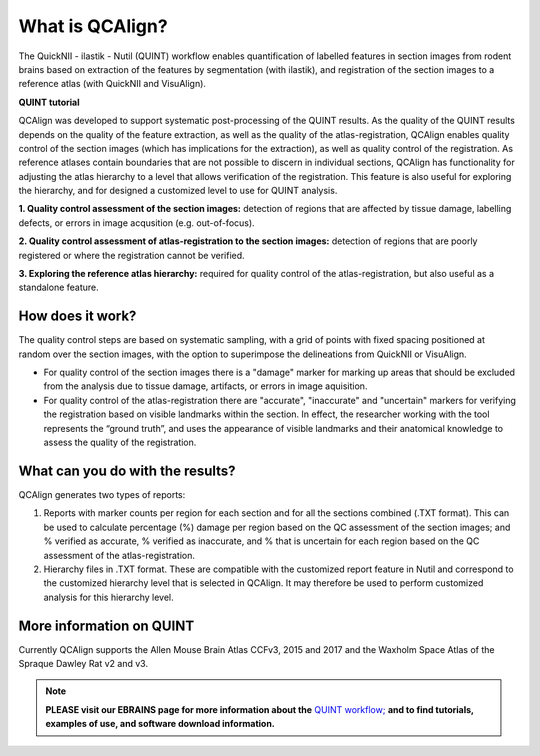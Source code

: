 **What is QCAlign?**
====================

The QuickNII - ilastik - Nutil (QUINT) workflow enables quantification of labelled features in section images from rodent brains based on extraction of the features by segmentation (with ilastik), and registration of the section images to a reference atlas (with QuickNII and VisuAlign). 

**QUINT tutorial**

.. raw:: html

   <iframe width="560" height="315" src="https://www.youtube.com/embed/n-gQigcGMJ0" title="YouTube video player" frameborder="0" allow="accelerometer; autoplay; clipboard-write; encrypted-media; gyroscope; picture-in-picture" allowfullscreen></iframe>


QCAlign was developed to support systematic post-processing of the QUINT results. As the quality of the QUINT results depends on the quality of the feature extraction, as well as the quality of the atlas-registration, QCAlign enables quality control of the section images (which has implications for the extraction), as well as quality control of the registration. As reference atlases contain boundaries that are not possible to discern in individual sections, QCAlign has functionality for adjusting the atlas hierarchy to a level that allows verification of the registration. This feature is also useful for exploring the hierarchy, and for designed a customized level to use for QUINT analysis. 

**1. Quality control assessment of the section images:** detection of regions that are affected by tissue damage, labelling defects, or errors in image acqusition (e.g. out-of-focus). 

**2. Quality control assessment of atlas-registration to the section images:** detection of regions that are poorly registered or where the registration cannot be verified.

**3. Exploring the reference atlas hierarchy:** required for quality control of the atlas-registration, but also useful as a standalone feature. 

**How does it work?**
---------------------

The quality control steps are based on systematic sampling, with a grid of points with fixed spacing positioned at random over the section images, with the option to superimpose the delineations from QuickNII or VisuAlign.

- For quality control of the section images there is a "damage" marker for marking up areas that should be excluded from the analysis due to tissue damage, artifacts, or errors in image aquisition. 

- For quality control of the atlas-registration there are "accurate", "inaccurate" and "uncertain" markers for verifying the registration based on visible landmarks within the section. In effect, the researcher working with the tool represents the “ground truth”, and uses the appearance of visible landmarks and their anatomical knowledge to assess the quality of the registration.

**What can you do with the results?**
-----------------------------------

QCAlign generates two types of reports:

1. Reports with marker counts per region for each section and for all the sections combined (.TXT format). This can be used to calculate percentage (%) damage per region based on the QC assessment of the section images; and % verified as accurate, % verified as inaccurate, and % that is uncertain for each region based on the QC assessment of the atlas-registration.

2. Hierarchy files in .TXT format. These are compatible with the customized report feature in Nutil and correspond to the customized hierarchy level that is selected in QCAlign. It may therefore be used to perform customized analysis for this hierarchy level. 


**More information on QUINT**
-----------------------------

Currently QCAlign supports the Allen Mouse Brain Atlas CCFv3, 2015 and 2017 and the Waxholm Space Atlas of the Spraque Dawley Rat v2 and v3. 

.. note::
    **PLEASE visit our EBRAINS page for more information about the** `QUINT workflow; <https://ebrains.eu/service/quint/>`_ **and to find tutorials, examples of use, and software download information.**


